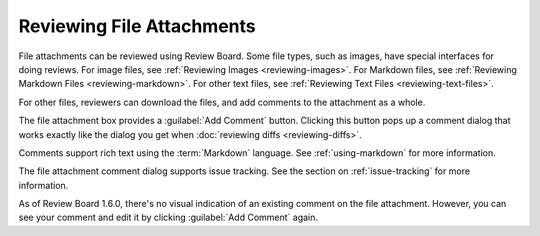 .. _reviewing-file-attachments:

==========================
Reviewing File Attachments
==========================

.. versionadded:: 1.6

File attachments can be reviewed using Review Board. Some file types, such as
images, have special interfaces for doing reviews. For image files, see
:ref:`Reviewing Images <reviewing-images>`. For Markdown files, see
:ref:`Reviewing Markdown Files <reviewing-markdown>`. For other text files, see
:ref:`Reviewing Text Files <reviewing-text-files>`.

For other files, reviewers can download the files, and add comments to the
attachment as a whole.

.. image:: ../review-requests/file-attachment.png

The file attachment box provides a :guilabel:`Add Comment` button. Clicking
this button pops up a comment dialog that works exactly like the dialog you
get when :doc:`reviewing diffs <reviewing-diffs>`.

.. image:: comment-box.png

Comments support rich text using the :term:`Markdown` language. See
:ref:`using-markdown` for more information.

The file attachment comment dialog supports issue tracking. See the section on
:ref:`issue-tracking` for more information.

As of Review Board 1.6.0, there's no visual indication of an existing comment
on the file attachment. However, you can see your comment and edit it by
clicking :guilabel:`Add Comment` again.

